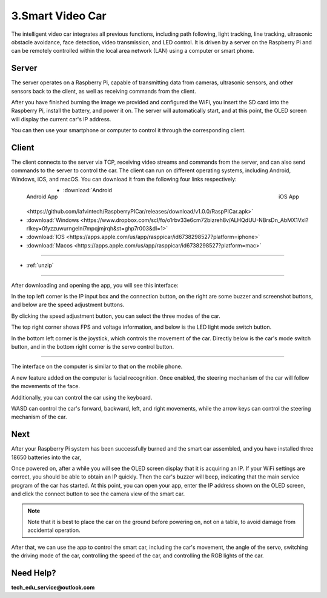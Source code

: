 3.Smart Video Car
=================
The intelligent video car integrates all previous functions, including path following, 
light tracking, line tracking, ultrasonic obstacle avoidance, face detection, video 
transmission, and LED control.
It is driven by a server on the Raspberry Pi and can be remotely controlled within 
the local area network (LAN) using a computer or smart phone.

Server
------
The server operates on a Raspberry Pi, capable of transmitting data from cameras, 
ultrasonic sensors, and other sensors back to the client, as well as receiving 
commands from the client.

After you have finished burning the image we provided and configured the WiFi, you 
insert the SD card into the Raspberry Pi, install the battery, and power it on. The 
server will automatically start, and at this point, the OLED screen will display the 
current car's IP address.

You can then use your smartphone or computer to control it through the corresponding 
client.

Client
--------
The client connects to the server via TCP, receiving video streams and commands 
from the server, and can also send commands to the server to control the car. 
The client can run on different operating systems, including Android, Windows, 
iOS, and macOS. You can download it from the following four links respectively:

.. figure:: img/Android_app.png
   :align: left
   :name: android-app

   Android App

.. figure:: img/IOS_app.png
   :align: right
   :name: ios-app

   iOS App

.. image:: ./img/6/IOS_ware.png

* :download:`Android <https://github.com/lafvintech/RaspberryPICar/releases/download/v1.0.0/RaspPICar.apk>`
* :download:`Windows <https://www.dropbox.com/scl/fo/o1rbv33e6cm72bizreh8v/ALHQdUU-NBrsDn_AbMX1VxI?rlkey=0fyzzuwurngelni7mpqjmjrqh&st=ghp7r003&dl=1>`
* :download:`IOS   <https://apps.apple.com/us/app/rasppicar/id6738298527?platform=iphone>`
* :download:`Macos <https://apps.apple.com/us/app/rasppicar/id6738298527?platform=mac>`

------------------------------------------------------------------------------------------------------------------------------------------------------------------------------------------------

* :ref:`unzip`

------------------------------------------------------------------------------------------------------------------------------------------------------------------------------------------------

After downloading and opening the app, you will see this interface:

.. image:: ./img/6/interface.png

In the top left corner is the IP input box and the connection button, on the right are some buzzer and screenshot buttons, and below are the speed adjustment buttons.

.. image:: ./img/6/interface1.png

By clicking the speed adjustment button, you can select the three modes of the car.

.. image:: ./img/6/interface2.png

The top right corner shows FPS and voltage information, and below is the LED light mode switch button.

.. image:: ./img/6/right_up.png

.. image:: ./img/6/interface3.png

In the bottom left corner is the joystick, which controls the movement of the car. Directly below is the car's mode switch button, and in the bottom right corner is the servo control button.

.. image:: ./img/6/bottom.png

----------------------------------------------------------------------------------------------------

The interface on the computer is similar to that on the mobile phone.

.. image:: ./img/1/app_win1.png

A new feature added on the computer is facial recognition. Once enabled, the steering mechanism of the car will follow the movements of the face.

Additionally, you can control the car using the keyboard.

WASD can control the car's forward, backward, left, and right movements, while the arrow keys can control the steering mechanism of the car.

Next
------
After your Raspberry Pi system has been successfully burned and the smart car 
assembled, and you have installed three 18650 batteries into the car,

Once powered on, after a while you will see the OLED screen display that it is 
acquiring an IP. If your WiFi settings are correct, you should be able to obtain 
an IP quickly. Then the car's buzzer will beep, indicating that the main service 
program of the car has started. At this point, you can open your app, enter the 
IP address shown on the OLED screen, and click the connect button to see the 
camera view of the smart car.

.. note:: 
    Note that it is best to place the car on the ground before powering on, not 
    on a table, to avoid damage from accidental operation.

After that, we can use the app to control the smart car, including the car's 
movement, the angle of the servo, switching the driving mode of the car, 
controlling the speed of the car, and controlling the RGB lights of the car.


Need Help?
------------------

**tech_edu_service@outlook.com**